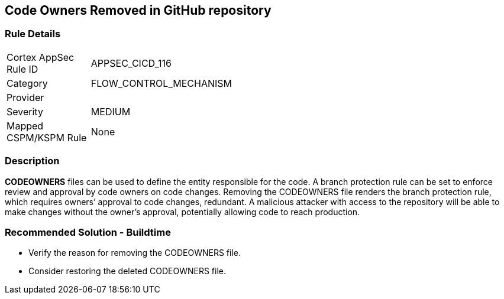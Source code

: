 == Code Owners Removed in GitHub repository

=== Rule Details

[width=45%]
|===
|Cortex AppSec Rule ID |APPSEC_CICD_116
|Category |FLOW_CONTROL_MECHANISM
|Provider |
|Severity |MEDIUM
|Mapped CSPM/KSPM Rule |None
|===


=== Description 

**CODEOWNERS** files can be used to define the entity responsible for the code. A branch protection rule can be set to enforce review and approval by code owners on code changes. Removing the CODEOWNERS file renders the branch protection rule, which requires owners’ approval to code changes, redundant. A malicious attacker with access to the repository will be able to make changes without the owner's approval, potentially allowing code to reach production.

=== Recommended Solution - Buildtime

* Verify the reason for removing the CODEOWNERS file. 
* Consider restoring the deleted CODEOWNERS file.




